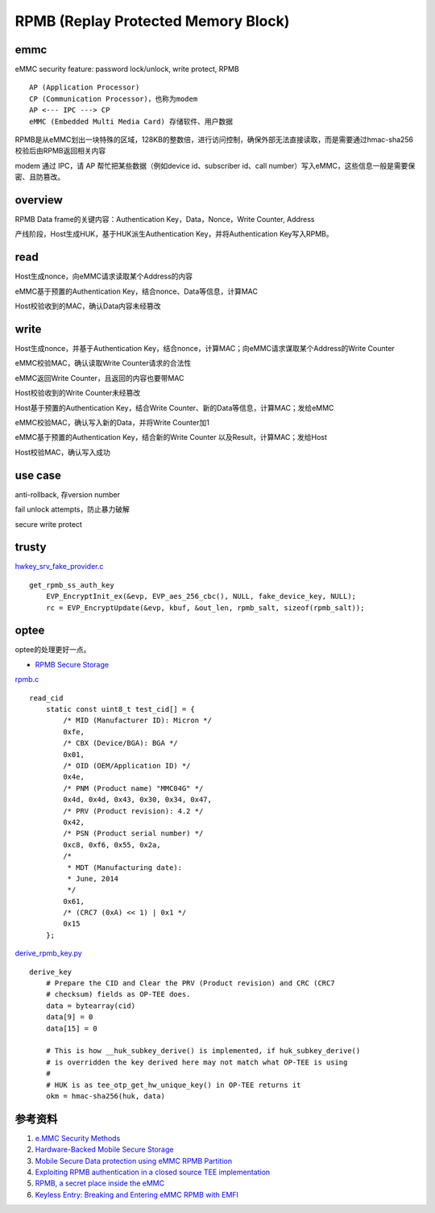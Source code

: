 RPMB (Replay Protected Memory Block)
========================================


emmc
-------------

eMMC security feature: password lock/unlock, write protect, RPMB

::

    AP (Application Processor)
    CP (Communication Processor)，也称为modem
    AP <--- IPC ---> CP
    eMMC (Embedded Multi Media Card) 存储软件、用户数据


RPMB是从eMMC划出一块特殊的区域，128KB的整数倍，进行访问控制，确保外部无法直接读取，而是需要通过hmac-sha256校验后由RPMB返回相关内容

modem 通过 IPC，请 AP 帮忙把某些数据（例如device id、subscriber id、call number）写入eMMC，这些信息一般是需要保密、且防篡改。

overview
----------

RPMB Data frame的关键内容：Authentication Key，Data，Nonce，Write Counter, Address

产线阶段，Host生成HUK，基于HUK派生Authentication Key，并将Authentication Key写入RPMB。

read
-------

Host生成nonce，向eMMC请求读取某个Address的内容

eMMC基于预置的Authentication Key，结合nonce、Data等信息，计算MAC

Host校验收到的MAC，确认Data内容未经篡改

write
-------

Host生成nonce，并基于Authentication Key，结合nonce，计算MAC；向eMMC请求谋取某个Address的Write Counter

eMMC校验MAC，确认读取Write Counter请求的合法性

eMMC返回Write Counter，且返回的内容也要带MAC

Host校验收到的Write Counter未经篡改

Host基于预置的Authentication Key，结合Write Counter、新的Data等信息，计算MAC；发给eMMC

eMMC校验MAC，确认写入新的Data，并将Write Counter加1

eMMC基于预置的Authentication Key，结合新的Write Counter 以及Result，计算MAC；发给Host

Host校验MAC，确认写入成功

use case
---------

anti-rollback, 存version number

fail unlock attempts，防止暴力破解

secure write protect


trusty
---------

`hwkey_srv_fake_provider.c <https://android.googlesource.com/trusty/app/sample/+/refs/heads/main/hwcrypto/hwkey_srv_fake_provider.c>`_

::

    get_rpmb_ss_auth_key
        EVP_EncryptInit_ex(&evp, EVP_aes_256_cbc(), NULL, fake_device_key, NULL);
        rc = EVP_EncryptUpdate(&evp, kbuf, &out_len, rpmb_salt, sizeof(rpmb_salt));


optee
------

optee的处理更好一点。

- `RPMB Secure Storage <https://optee.readthedocs.io/en/latest/architecture/secure_storage.html#rpmb>`_


`rpmb.c <https://github.com/OP-TEE/optee_client/blob/master/tee-supplicant/src/rpmb.c>`_

::

    read_cid
        static const uint8_t test_cid[] = {
            /* MID (Manufacturer ID): Micron */
            0xfe,
            /* CBX (Device/BGA): BGA */
            0x01,
            /* OID (OEM/Application ID) */
            0x4e,
            /* PNM (Product name) "MMC04G" */
            0x4d, 0x4d, 0x43, 0x30, 0x34, 0x47,
            /* PRV (Product revision): 4.2 */
            0x42,
            /* PSN (Product serial number) */
            0xc8, 0xf6, 0x55, 0x2a,
            /*
             * MDT (Manufacturing date):
             * June, 2014
             */
            0x61,
            /* (CRC7 (0xA) << 1) | 0x1 */
            0x15
        };



`derive_rpmb_key.py <https://github.com/OP-TEE/optee_os/blob/master/scripts/derive_rpmb_key.py>`_


::

    derive_key
        # Prepare the CID and Clear the PRV (Product revision) and CRC (CRC7
        # checksum) fields as OP-TEE does.
        data = bytearray(cid)
        data[9] = 0
        data[15] = 0

        # This is how __huk_subkey_derive() is implemented, if huk_subkey_derive()
        # is overridden the key derived here may not match what OP-TEE is using
        #
        # HUK is as tee_otp_get_hw_unique_key() in OP-TEE returns it
        okm = hmac-sha256(huk, data)



参考资料
-----------

1. `e.MMC Security Methods <https://documents.westerndigital.com/content/dam/doc-library/en_us/assets/public/western-digital/collateral/white-paper/white-paper-emmc-security.pdf>`_
#. `Hardware-Backed Mobile Secure Storage <https://www.qualcomm.com/media/documents/files/guard-your-data-with-the-qualcomm-snapdragon-mobile-platform.pdf>`_
#. `Mobile Secure Data protection using eMMC RPMB Partition <https://ieeexplore.ieee.org/document/7411305>`_
#. `Exploiting RPMB authentication in a closed source TEE implementation <https://www.sciencedirect.com/science/article/pii/S2666281723002019>`_
#. `RPMB, a secret place inside the eMMC <https://sergioprado.blog/rpmb-a-secret-place-inside-the-emmc/>`_
#. `Keyless Entry: Breaking and Entering eMMC RPMB with EMFI <https://dl.acm.org/doi/pdf/10.1145/3643833.3656114>`_  
